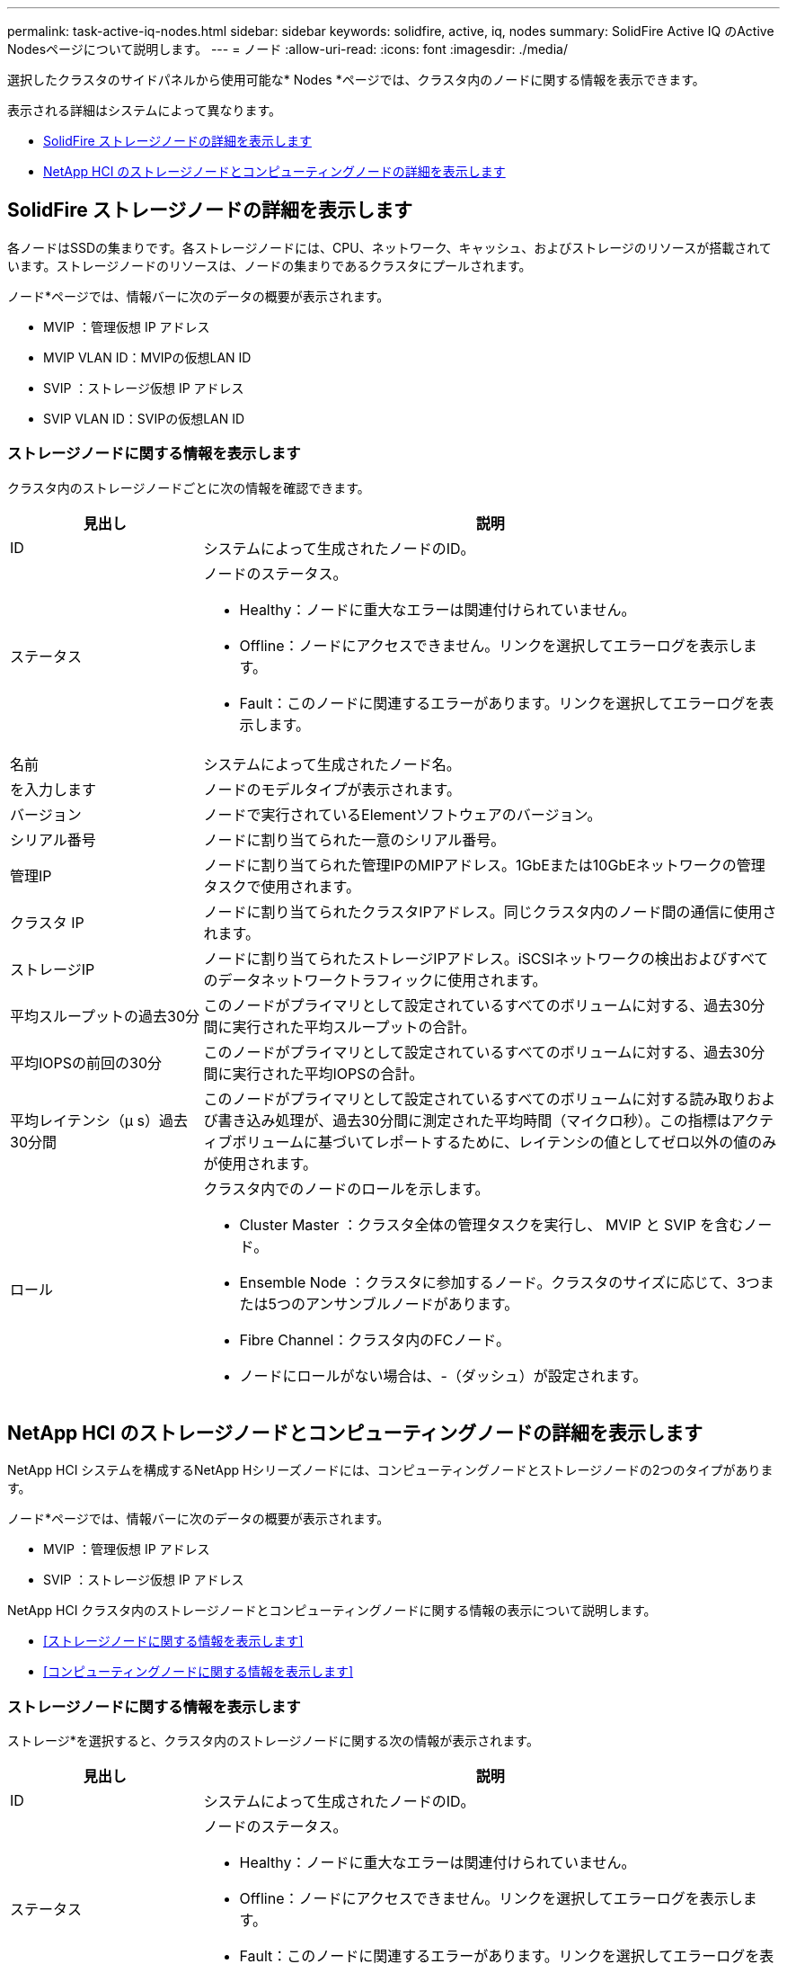 ---
permalink: task-active-iq-nodes.html 
sidebar: sidebar 
keywords: solidfire, active, iq, nodes 
summary: SolidFire Active IQ のActive Nodesページについて説明します。 
---
= ノード
:allow-uri-read: 
:icons: font
:imagesdir: ./media/


[role="lead"]
選択したクラスタのサイドパネルから使用可能な* Nodes *ページでは、クラスタ内のノードに関する情報を表示できます。

表示される詳細はシステムによって異なります。

* <<SolidFire ストレージノードの詳細を表示します>>
* <<NetApp HCI のストレージノードとコンピューティングノードの詳細を表示します>>




== SolidFire ストレージノードの詳細を表示します

各ノードはSSDの集まりです。各ストレージノードには、CPU、ネットワーク、キャッシュ、およびストレージのリソースが搭載されています。ストレージノードのリソースは、ノードの集まりであるクラスタにプールされます。

ノード*ページでは、情報バーに次のデータの概要が表示されます。

* MVIP ：管理仮想 IP アドレス
* MVIP VLAN ID：MVIPの仮想LAN ID
* SVIP ：ストレージ仮想 IP アドレス
* SVIP VLAN ID：SVIPの仮想LAN ID




=== ストレージノードに関する情報を表示します

クラスタ内のストレージノードごとに次の情報を確認できます。

[cols="25,75"]
|===
| 見出し | 説明 


| ID | システムによって生成されたノードのID。 


| ステータス  a| 
ノードのステータス。

* Healthy：ノードに重大なエラーは関連付けられていません。
* Offline：ノードにアクセスできません。リンクを選択してエラーログを表示します。
* Fault：このノードに関連するエラーがあります。リンクを選択してエラーログを表示します。




| 名前 | システムによって生成されたノード名。 


| を入力します | ノードのモデルタイプが表示されます。 


| バージョン | ノードで実行されているElementソフトウェアのバージョン。 


| シリアル番号 | ノードに割り当てられた一意のシリアル番号。 


| 管理IP | ノードに割り当てられた管理IPのMIPアドレス。1GbEまたは10GbEネットワークの管理タスクで使用されます。 


| クラスタ IP | ノードに割り当てられたクラスタIPアドレス。同じクラスタ内のノード間の通信に使用されます。 


| ストレージIP | ノードに割り当てられたストレージIPアドレス。iSCSIネットワークの検出およびすべてのデータネットワークトラフィックに使用されます。 


| 平均スループットの過去30分 | このノードがプライマリとして設定されているすべてのボリュームに対する、過去30分間に実行された平均スループットの合計。 


| 平均IOPSの前回の30分 | このノードがプライマリとして設定されているすべてのボリュームに対する、過去30分間に実行された平均IOPSの合計。 


| 平均レイテンシ（µ s）過去30分間 | このノードがプライマリとして設定されているすべてのボリュームに対する読み取りおよび書き込み処理が、過去30分間に測定された平均時間（マイクロ秒）。この指標はアクティブボリュームに基づいてレポートするために、レイテンシの値としてゼロ以外の値のみが使用されます。 


| ロール  a| 
クラスタ内でのノードのロールを示します。

* Cluster Master ：クラスタ全体の管理タスクを実行し、 MVIP と SVIP を含むノード。
* Ensemble Node ：クラスタに参加するノード。クラスタのサイズに応じて、3つまたは5つのアンサンブルノードがあります。
* Fibre Channel：クラスタ内のFCノード。
* ノードにロールがない場合は、-（ダッシュ）が設定されます。


|===


== NetApp HCI のストレージノードとコンピューティングノードの詳細を表示します

NetApp HCI システムを構成するNetApp Hシリーズノードには、コンピューティングノードとストレージノードの2つのタイプがあります。

ノード*ページでは、情報バーに次のデータの概要が表示されます。

* MVIP ：管理仮想 IP アドレス
* SVIP ：ストレージ仮想 IP アドレス


NetApp HCI クラスタ内のストレージノードとコンピューティングノードに関する情報の表示について説明します。

* <<ストレージノードに関する情報を表示します>>
* <<コンピューティングノードに関する情報を表示します>>




=== ストレージノードに関する情報を表示します

ストレージ*を選択すると、クラスタ内のストレージノードに関する次の情報が表示されます。

[cols="25,75"]
|===
| 見出し | 説明 


| ID | システムによって生成されたノードのID。 


| ステータス  a| 
ノードのステータス。

* Healthy：ノードに重大なエラーは関連付けられていません。
* Offline：ノードにアクセスできません。リンクを選択してエラーログを表示します。
* Fault：このノードに関連するエラーがあります。リンクを選択してエラーログを表示します。




| 名前 | システムによって生成されたノード名。 


| を入力します | ノードのモデルタイプが表示されます。 


| シャーシ/スロット | シャーシに割り当てられた一意のシリアル番号、およびノードのスロットの場所。 


| シリアル番号 | ノードに割り当てられた一意のシリアル番号。 


| バージョン | ノードで実行されているElementソフトウェアのバージョン。 


| 管理IP | 1GbEまたは10GbEネットワークの管理タスク用にノードに割り当てられた管理IPアドレス。 


| ストレージIP | ノードに割り当てられたストレージIPアドレス。iSCSIネットワークの検出およびすべてのデータネットワークトラフィックに使用されます。 


| 平均IOPSの前回の30分 | このノードがプライマリとして設定されているすべてのボリュームに対する、過去30分間に実行された平均IOPSの合計。 


| 平均スループットの過去30分 | このノードがプライマリとして設定されているすべてのボリュームに対する、過去30分間に実行された平均スループットの合計。 


| 平均レイテンシ（µ s）過去30分間 | このノードがプライマリとして設定されているすべてのボリュームに対する読み取りおよび書き込み処理が、過去30分間に測定された平均時間（マイクロ秒）。この指標はアクティブボリュームに基づいてレポートするために、レイテンシの値としてゼロ以外の値のみが使用されます。 


| ロール  a| 
クラスタ内でのノードのロールを示します。

* Cluster Master ：クラスタ全体の管理タスクを実行し、 MVIP と SVIP を含むノード。
* Ensemble Node ：クラスタに参加するノード。クラスタのサイズに応じて、3つまたは5つのアンサンブルノードがあります。
* ノードにロールがない場合は、-（ダッシュ）が設定されます。


|===


=== コンピューティングノードに関する情報を表示します

コンピューティング*を選択すると、クラスタ内のコンピューティングノードに関する次の情報が表示されます。

[cols="25,75"]
|===
| 見出し | 説明 


| ホスト | コンピューティングノードのIPアドレス。 


| ステータス | VMwareが提供する価値。VMware概要 の場合は、このアイコンにカーソルを合わせます。 


| を入力します | ノードのモデルタイプが表示されます。 


| シャーシ/スロット | シャーシに割り当てられた一意のシリアル番号、およびノードのスロットの場所。 


| シリアル番号 | ノードに割り当てられた一意のシリアル番号。 


| vCenterのIP | vCenter ServerのIPアドレス。 


| vMotion IP | コンピューティングノードのVMware vMotionネットワークのIPアドレスです。 
|===


== 詳細については、こちらをご覧ください

https://www.netapp.com/support-and-training/documentation/["ネットアップの製品マニュアル"^]
